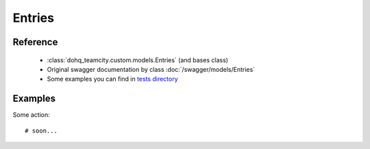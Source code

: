 ############
Entries
############

Reference
========

  + :class:`dohq_teamcity.custom.models.Entries` (and bases class)
  + Original swagger documentation by class :doc:`/swagger/models/Entries`
  + Some examples you can find in `tests directory <https://github.com/devopshq/teamcity/blob/develop/test>`_

Examples
========
Some action::

    # soon...


